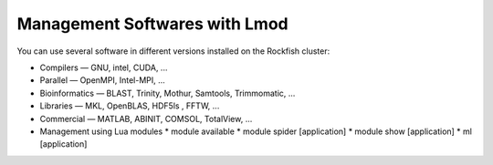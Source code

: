 Management Softwares with Lmod
##############################

You can use several software in different versions installed on the Rockfish cluster:

*	Compilers —   GNU, intel, CUDA, ...
* Parallel  —   OpenMPI, Intel-MPI, ...
* Bioinformatics  —  BLAST, Trinity, Mothur, Samtools, Trimmomatic, ...
* Libraries  —  MKL, OpenBLAS, HDF5ls , FFTW, ...
* Commercial  —  MATLAB, ABINIT, COMSOL, TotalView, ...


* Management using Lua modules
  * module available
  * module spider [application]
  * module show [application]
  * ml [application]

